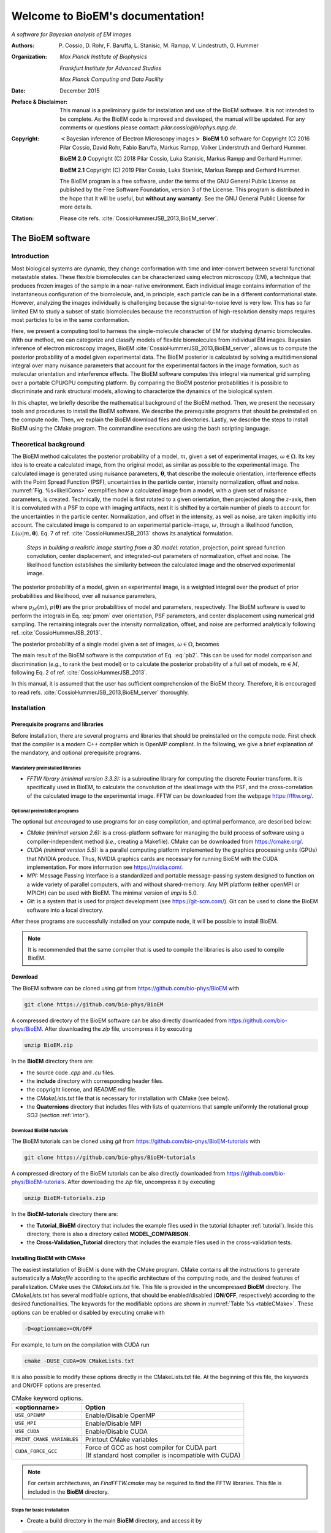.. BioEM documentation master file, created by
   sphinx-quickstart on Tue Dec  5 14:19:56 2017.
   You can adapt this file completely to your liking, but it should at least
   contain the root `toctree` directive.

..
   .. role:: math(raw)
      :format: html latex


.. role:: raw-latex(raw)
      :format: latex



#################################
Welcome to BioEM's documentation!
#################################

*A software for Bayesian analysis of EM images*

:Authors:

   P. Cossio, D. Rohr, F. Baruffa, L. Stanisic, M. Rampp, V. Lindestruth, G. Hummer

:Organization:

   *Max Planck Institute of Biophysics*

   *Frankfurt Institute for Advanced Studies*

   *Max Planck Computing and Data Facility*

:Date:

   December 2015

:Preface & Disclaimer:

   This manual is a preliminary guide for installation and use of the
   BioEM software. It is not intended to be complete. As the BioEM
   code is improved and developed, the manual will be updated. For any
   comments or questions please contact:
   *pilar.cossio@biophys.mpg.de*.

:Copyright:

   :math:`<`\ Bayesian inference of Electron Microscopy images\
   :math:`>` **BioEM 1.0** software for Copyright (C) 2016 Pilar Cossio,
   David Rohr, Fabio Baruffa, Markus Rampp, Volker Linderstruth and
   Gerhard Hummer.

   **BioEM 2.0** Copyright (C) 2018 Pilar Cossio, Luka Stanisic,
   Markus Rampp and Gerhard Hummer.

   **BioEM 2.1** Copyright (C) 2019 Pilar Cossio, Luka Stanisic,
   Markus Rampp and Gerhard Hummer.

   The BioEM program is a free software, under the terms of the GNU
   General Public License as published by the Free Software
   Foundation, version 3 of the License. This program is distributed
   in the hope that it will be useful, but **without any
   warranty**. See the GNU General Public License for more details.

:Citation:

   Please cite refs. :cite:`CossioHummerJSB_2013,BioEM_server`.

The BioEM software
==================

Introduction
------------

Most biological systems are dynamic, they change conformation with time
and inter-convert between several functional metastable states. These
flexible biomolecules can be characterized using electron microscopy
(EM), a technique that produces frozen images of the sample in a
near-native environment. Each individual image contains information of
the instantaneous configuration of the biomolecule, and, in principle,
each particle can be in a different conformational state. However,
analyzing the images individually is challenging because the
signal-to-noise level is very low. This has so far limited EM to study a
subset of static biomolecules because the reconstruction of high-resolution
density maps requires most particles to be in the same conformation.

Here, we present a computing tool to harness the single-molecule
character of EM for studying dynamic biomolecules. With our method, we
can categorize and classify models of flexible biomolecules from
individual EM images. Bayesian inference of electron microscopy images,
BioEM :cite:`CossioHummerJSB_2013,BioEM_server`, allows us
to compute the posterior probability of a model given experimental data.
The BioEM posterior is calculated by solving a multidimensional integral
over many nuisance parameters that account for the experimental factors
in the image formation, such as molecular orientation and interference
effects. The BioEM software computes this integral via numerical grid
sampling over a portable CPU/GPU computing platform. By comparing the
BioEM posterior probabilities it is possible to discriminate and rank
structural models, allowing to characterize the dynamics
of the biological system.

In this chapter, we briefly describe the mathematical background of the
BioEM method. Then, we present the necessary tools and procedures to
install the BioEM software. We describe the prerequisite programs that
should be preinstalled on the compute node. Then, we explain the BioEM
download files and directories. Lastly, we describe the steps to install
BioEM using the CMake program. The commandline executions are using the
bash scripting language.

.. _theory:

Theoretical background
----------------------

The BioEM method calculates the posterior probability of a model,
:math:`m`, given a set of experimental images,
:math:`\omega \in \Omega`. Its key idea is to create a calculated image,
from the original model, as similar as possible to the experimental
image. The calculated image is generated using nuisance parameters,
:math:`\boldsymbol \theta`, that describe the molecule orientation,
interference effects with the Point Spread Function (PSF), uncertainties
in the particle center, intensity normalization, offset and noise.
:numref:`Fig. %s<likeliCons>` exemplifies how a calculated image from a model,
with a given set of nuisance parameters, is created. Technically, the
model is first rotated to a given orientation, then projected along the
:math:`z`-axis, then it is convoluted with a PSF to cope with imaging
artifacts, next it is shifted by a certain number of pixels to account
for the uncertainties in the particle center. Normalization, and offset
in the intensity, as well as noise, are taken implicitly into account.
The calculated image is compared to an experimental particle-image,
:math:`\omega`, through a likelihood function,
:math:`L(\omega|m,\boldsymbol\theta)`. Eq. 7 of
ref. :cite:`CossioHummerJSB_2013` shows its analytical
formulation.

.. _likeliCons:
.. figure:: ./img/Fig1_10Dec.*

   *Steps in building a realistic image starting from a 3D
   model:* rotation, projection, point spread function convolution,
   center displacement, and integrated-out parameters of normalization,
   offset and noise. The likelihood function establishes the similarity
   between the calculated image and the observed experimental image.

The posterior probability of a model, given an experimental image, is a
weighted integral over the product of prior probabilities and
likelihood, over all nuisance parameters,

.. math::
   :label: pmom

   P_{m\omega} \propto \int
     L(\omega|m,\boldsymbol\theta)p_M(m)p(\boldsymbol\theta)
     d\boldsymbol\theta~,

where :math:`p_M(m)`, :math:`p(\boldsymbol\theta)` are the prior
probabilities of model and parameters, respectively. The BioEM
software is used to perform the integrals in Eq. :eq:`pmom` over
orientation, PSF parameters, and center displacement using numerical
grid sampling. The remaining integrals over the intensity
normalization, offset, and noise are performed analytically following
ref. :cite:`CossioHummerJSB_2013`.

The posterior probability of a single model given a set of images,
:math:`\omega \in \Omega`, becomes

.. math::
   :label: pb2

   P(m|\Omega)  \propto \prod_{\omega=1}^{\Omega}P_{m\omega}~.

The main result of the BioEM software is the computation of Eq.
:eq:`pb2`. This can be used for model comparison and discrimination
(*e.g.*, to rank the best model) or to calculate the posterior
probability of a full set of models, :math:`m \in M`, following Eq. 2 of
ref. :cite:`CossioHummerJSB_2013`.

In this manual, it is assumed that the user has sufficient comprehension
of the BioEM theory. Therefore, it is encouraged to read
refs. :cite:`CossioHummerJSB_2013,BioEM_server` thoroughly.

Installation
------------

Prerequisite programs and libraries
~~~~~~~~~~~~~~~~~~~~~~~~~~~~~~~~~~~

Before installation, there are several programs and libraries that
should be preinstalled on the compute node. First check that the
compiler is a modern C++ compiler which is OpenMP compliant. In the
following, we give a brief explanation of the mandatory, and optional
prerequisite programs.

Mandatory preinstalled libraries
^^^^^^^^^^^^^^^^^^^^^^^^^^^^^^^^

-  *FFTW library (minimal version 3.3.3):* is a subroutine library
   for computing the discrete Fourier transform. It is specifically used
   in BioEM, to calculate the convolution of the ideal image with the
   PSF, and the cross-correlation of the calculated image to the
   experimental image. FFTW can be downloaded from the webpage
   https://fftw.org/.

Optional preinstalled programs
^^^^^^^^^^^^^^^^^^^^^^^^^^^^^^

The optional but *encouraged* to use programs for an easy compilation,
and optimal performance, are described below:

-  *CMake (minimal version 2.6):* is a cross-platform software for
   managing the build process of software using a compiler-independent
   method (*i.e.*, creating a Makefile). CMake can be downloaded from
   https://cmake.org/.

-  *CUDA (minimal version 5.5):* is a parallel computing platform
   implemented by the graphics processing units (GPUs) that NVIDIA
   produce. Thus, NVIDIA graphics cards are necessary for running BioEM
   with the CUDA implementation. For more information see
   https://nvidia.com/.

-  *MPI:* Message Passing Interface is a standardized and portable
   message-passing system designed to function on a wide variety of
   parallel computers, with and without shared-memory. Any MPI platform
   (either openMPI or MPICH) can be used with BioEM. The minimal version
   of *impi* is 5.0.

-  *Git:* is a system that is used for project development (see
   https://git-scm.com/). Git can be used to clone the BioEM software
   into a local directory.

After these programs are successfully installed on your compute node, it
will be possible to install BioEM.

.. note::

   It is recommended that the same compiler that is used to compile
   the libraries is also used to compile BioEM.

.. _download:

Download
~~~~~~~~

The BioEM software can be cloned using *git* from
https://github.com/bio-phys/BioEM with

.. code-block:: bash

   git clone https://github.com/bio-phys/BioEM

A compressed directory of the BioEM software can be also directly
downloaded from https://github.com/bio-phys/BioEM. After
downloading the *zip* file, uncompress it by executing

.. code-block:: bash

   unzip BioEM.zip

In the **BioEM** directory there are:

-  the source code *.cpp* and *.cu* files.

-  the **include** directory with corresponding header files.

-  the copyright license, and *README.md* file.

-  the *CMakeLists.txt* file that is necessary for installation with
   CMake (see below).

-  the **Quaternions** directory that includes files with lists of
   quaternions that sample uniformly the rotational group *SO3* (section
   :ref:`intor`).

.. _download_tutorials:

Download BioEM-tutorials
^^^^^^^^^^^^^^^^^^^^^^^^

The BioEM tutorials can be cloned using *git* from
https://github.com/bio-phys/BioEM-tutorials with

.. code-block:: bash

   git clone https://github.com/bio-phys/BioEM-tutorials

A compressed directory of the BioEM tutorials can be also directly
downloaded from https://github.com/bio-phys/BioEM-tutorials. After
downloading the *zip* file, uncompress it by executing

.. code-block:: bash

   unzip BioEM-tutorials.zip

In the **BioEM-tutorials** directory there are:

-  the **Tutorial\_BioEM** directory that includes the example files
   used in the tutorial (chapter :ref:`tutorial`). Inside this directory,
   there is also a directory called **MODEL\_COMPARISON**.

-  the **Cross-Validation\_Tutorial** directory that includes the example files
   used in the cross-validation tests.

Installing BioEM with CMake
~~~~~~~~~~~~~~~~~~~~~~~~~~~

The easiest installation of BioEM is done with the CMake program.
CMake contains all the instructions to generate automatically a
*Makefile* according to the specific architecture of the computing
node, and the desired features of parallelization. CMake uses the
*CMakeLists.txt* file. This file is provided in the uncompressed
**BioEM** directory. The *CMakeLists.txt* has several modifiable
options, that should be enabled/disabled (**ON**/**OFF**,
respectively) according to the desired functionalities. The keywords
for the modifiable options are shown in :numref:`Table %s
<tableCMake>`. These options can be enabled or disabled by executing
cmake with

.. code-block:: bash

   -D<optionname>=ON/OFF

For example, to turn on the compilation with CUDA run

.. code-block:: bash

   cmake -DUSE_CUDA=ON CMakeLists.txt

It is also possible to modify these options directly in the
CMakeLists.txt file. At the beginning of this file, the keywords and
ON/OFF options are presented.

.. _tableCMake:
.. table:: CMake keyword options.

   +-----------------------------+---------------------------------------------------------+
   | **<optionname>**            | **Option**                                              |
   +=============================+=========================================================+
   | ``USE_OPENMP``              | Enable/Disable OpenMP                                   |
   +-----------------------------+---------------------------------------------------------+
   | ``USE_MPI``                 | Enable/Disable MPI                                      |
   +-----------------------------+---------------------------------------------------------+
   | ``USE_CUDA``                | Enable/Disable CUDA                                     |
   +-----------------------------+---------------------------------------------------------+
   | ``PRINT_CMAKE_VARIABLES``   | Printout CMake variables                                |
   +-----------------------------+---------------------------------------------------------+
   | ``CUDA_FORCE_GCC``          | | Force of GCC as host compiler for CUDA part           |
   |                             | | (If standard host compiler is incompatible with CUDA) |
   +-----------------------------+---------------------------------------------------------+


.. note::

   For certain architectures, an *FindFFTW.cmake* may be required to
   find the FFTW libraries. This file is included in the **BioEM**
   directory.

Steps for basic installation
^^^^^^^^^^^^^^^^^^^^^^^^^^^^

-  Create a build directory in the main **BioEM** directory, and access
   it by

.. code-block:: bash

   mkdir build && cd build

-  Run CMake with the desired options and the *CMakeLists.txt* file

.. code-block:: bash

   cmake -D<optionname1>=ON -D<optionname2>=OFF  ../CMakeLists.txt

-  If this process is successful, a *Makefile* and **CMakeFiles**
   directory should be generated. If this is not the case, enable the
   variable ``PRINT_CMAKE_VARIABLES``, and re-run CMake with verbosity
   to debug.

-  After generating the *Makefile*, execute it

.. code-block:: bash

   make

-  If this process is successful a ``bioEM`` executable should be
   generated.

For a simple test, run the BioEM executable

.. code-block:: bash

   ./bioEM

If the code runs successfully, the output on the terminal screen
should be as shown in :numref:`Listing %s<cmdline>`.

.. .. _tabletest:
.. code-block:: none
   :caption: BioEM commandline input options
   :name: cmdline

    Command line inputs:
      --Modelfile       arg (Mandatory) Name of model file
      --Particlesfile   arg (Mandatory) Name of particle-image file
      --Inputfile       arg (Mandatory) Name of input parameter file
      --ReadOrientation arg (Optional) Read file name containing orientations
      --ReadPDB             (Optional) If reading model file in PDB format
      --ReadModelMRC        (Optional) If reading model file in MRC format
      --ReadMRC             (Optional) If reading particle file in MRC format
      --ReadMultipleMRC     (Optional) If reading multiple MRCs
      --DumpMaps            (Optional) Dump maps after they were read from particle-image file
      --LoadMapDump         (Optional) Read Maps from dump option
      --DumpModel           (Optional) Dump model after it was read from model file
      --LoadModelDump       (Optional) Read model from dump option
      --PrintCOORDREAD      (Optional) Print model coordinates
      --OutputFile      arg (Optional) For changing the outputfile name
      --help                (Optional) Produce help message

BioEM Input
===========

In this chapter, we describe the BioEM input commands and keywords.
BioEM has two main sources of input: from the commandline and from the
input-parameter file. In the first section, we describe each
commandline item from :numref:`Listing %s<cmdline>`. In the second
section, we describe the keywords that should be specified in the
input-parameter file. Lastly, we describe the specific formats of the
model, particle-image, and input-parameter files that are used in the
BioEM software.

Commandline input
-----------------

The BioEM software requires a model, a set of experimental images and
a input-parameter file. The names of these files are passed to the
``bioEM`` executable via the commandline, as well as their format
specifications. We now give a detailed description of the commandline
input items shown in :numref:`Listing %s<cmdline>`.

.. _modfile:

Model file
~~~~~~~~~~

.. option:: --Modelfile <arg>

The structural model is represented as spheres in 3-dimensional space.
The position of the center of the sphere should be specified in the
model file, as well as its corresponding radius and number of electrons.
These spheres can represent atoms, coarse-grained residues or
multi-scale blobs. The radius size approximately determines the
resolution of the model. Spheres with radius less than the pixel size
are projected on to a single pixel.

The name of the file containing the model has to be provided in the
commandline when ``bioEM`` is executed:

.. code-block:: bash

   ./bioEM --Modelfile arg

where ``arg`` is the model filename. The possible formats for the
model (*pdb*, text or starting from **BioEM 2.1** *mrc*) are described
in section :ref:`modformat`.

Additional features to read the model in BioEM2.1
^^^^^^^^^^^^^^^^^^^^^^^^^^^^^^^^^^^^^^^^^^^^^^^^^

If one has to read the same model multiple times, the following
options might be useful. The first time the model file is read,
include in the commandline the keyword

.. option:: --DumpModel

This will writeout a file *model.dump* containing the model in binary
format, which will be useful for a faster re-reading.

To read the dumped model in binary format, use

.. option:: --LoadModelDump

Note that the *model.dump* file should be in the same directory where
the code is executed. Using this last option, it is not necessary to
include :option:`--Modelfile` in the commandline. See chapter
:ref:`tutorial` for examples.

.. _partimag:

Particle-image file
~~~~~~~~~~~~~~~~~~~

The name of the experimental particle-image file is passed to the BioEM
executable using the commandline:

.. option:: --Particlesfile <arg>

where ``arg`` is the particle-image file name. The possible formats for
the particle-images (*mrc* or text) are described in section
:ref:`imaformat`.

Additional features to read the particle-images
^^^^^^^^^^^^^^^^^^^^^^^^^^^^^^^^^^^^^^^^^^^^^^^

If one has to read the same particle-image set multiple times, the
following options might be useful. The first time the particle-image
file is read, include in the commandline the keyword

.. option:: --DumpMaps

This will writeout a file *maps.dump* containing the particle-images in
binary format, which will be useful for a faster re-reading.

To read the dumped maps in binary format, use

.. option:: --LoadMapDump

Note that the *maps.dump* file should be in the same directory where
the code is executed. Using this last option, it is not necessary to
include :option:`--Particlesfile` in the commandline. See chapter
:ref:`tutorial` for examples.

.. _infile:

Input-parameter file
~~~~~~~~~~~~~~~~~~~~

BioEM has two sets of variables. One set describes the physical problem,
like the number of pixels, and the parameter integration ranges. Another
set describes the runtime configuration, which involves how to
parallelize, whether to use a GPU, and some other algorithmic settings.
The latter set does not change the output, but has a large influence on
the compute performance. The two sets are treated differently, because
the first set is related to the actual problem, while the second set
belongs to the compute node where the problem is processed. For a
detailed description of the performance variables see chapter
:ref:`perfparm`.

The physical parameters are passed via an input-parameter file that
contains specific keywords for the physical constraints, and integration
limits of the algorithm. The name of the input-parameter file is passed
via the commandline:

.. option:: --Inputfile <arg>

where ``arg`` is the filename.

In section :ref:`inparam`, we describe in detail the keywords used in the
input-parameter file.

.. _ortfile:

Orientations from a file
~~~~~~~~~~~~~~~~~~~~~~~~

In BioEM there is an option to read the orientations of a model directly
from a file, instead of calculating them in the code (see also section
:ref:`intor`). This option provides more flexibility to perform the integral
over the orientations.

For this feature use the following commandline keyword

.. option:: --ReadOrientation <arg>

where ``arg`` is the name of the file containing the list of
orientations. The format for the orientations (Euler angles or
quaternions) is described in section :ref:`orform`.

.. _biout:

BioEM output
~~~~~~~~~~~~

By default, the main BioEM output file is called

   .. outpar:: Output_Probabilities
   .. object:: Output_Probabilities

To change the name of the output file use the following commandline
keyword

.. option:: --OutputFile <arg>

where ``arg`` is the desired name of the output file. This file contains
the logarithm of the posterior probability of the model to each
individual experimental image and the parameter set that gives a maximum
of the posterior (see section :ref:`anaout` for its format).

To check that model coordinates, radius and density are read
correctly, inspect the COORDREAD file that can be generated using the
following commandline keyword

.. option:: --PrintCOORDREAD

Note that printing of COORDREAD file has become optional starting from
**BioEM2.1**, while in the older BioEM versions, the output file was
always generated.

.. _inparam:

Input of physical parameters
----------------------------

Up to now, we have seen several commandline inputs that can be used in
BioEM. We now focus on the input of the physical parameters that are
necessary for the BioEM computation and are read from *inside* the
input-parameter file. These parameters describe the physical constraints
of the algorithm, such as the integration ranges and grid points, and
are passed using specific keywords in the this file (see also section
:ref:`infile`).

Micrograph parameters
~~~~~~~~~~~~~~~~~~~~~

Mandatory inputs for the description of the experimental particle-image
are

  .. inpar:: PIXEL_SIZE
  .. object:: PIXEL_SIZE (float)

     Pixel size in :math:`\AA` of the experimental micrograph.

  .. inpar:: NUMBER_PIXELS
  .. object:: NUMBER_PIXELS (int)

     We assume a square particle-image. Here, ``(int)`` is the number
     of pixels in each dimension, *e.g.*, for a particle-image of 220
     x 220 pixels, then ``(int)= 220``.

In the BioEM calculation, the integration over the model orientations,
PSF parameters, and center displacement are performed numerically. To do
so, one needs to define the integration ranges, and grid spacing for
each parameter. These quantities depend on the experimental conditions,
such as defocus range, and thus should be specified by the user.

.. _intor:

Integration of orientations
~~~~~~~~~~~~~~~~~~~~~~~~~~~

There are two ways to describe the orientation of the model in 3D space:
with the Euler angles or with quaternions.

-  *Euler Angles*. The Euler angles are :math:`\alpha,\beta,\gamma`, and
   represent a sequence of three elemental rotations about the axes of a
   coordinate system. We use the reference rotations
   :math:`Z_1 X_2 Z_3`, such that the first rotation is around the
   :math:`z`-axis by an angle :math:`\alpha`, the second rotation is
   around the :math:`x`-axis by an angle :math:`\beta`, and a last
   rotation is again around the :math:`z`-axis by an angle
   :math:`\gamma`.

-  *Quaternions*. The orientation of a rigid body can also be described
   with quaternions. A set of quaternions is a four-dimensional vector
   over the real numbers (:math:`q_1`, :math:`q_2`, :math:`q_3`,
   :math:`q_4`) each within :math:`[-1,1]` such that
   :math:`1=q_1^2+q_2^2+q_3^2+q_4^2`.

There are several ways to sample the space of Euler angles or
quaternions. We *importantly remark* that not all possibilities sample
uniformly the group of rotations in 3D space (*SO3*), which is crucial
to perform a fast and accurate integration of uniformly distributed
model orientations.

Uniform sampling of SO3
^^^^^^^^^^^^^^^^^^^^^^^

To uniformly sample *SO3*, we recommend using a list of quaternions
generated with the successive orthonormal images method from
ref. :cite:`Yershova2010`. In the directory **Quaternions**, we
provide lists of quaternions that have been generated using this
method. Here, it is necessary to follow section :ref:`ortfile` because
a list of quaternions is read from a separate file. To use quaternions
the keyword :inpar:`USE_QUATERNIONS` in the input-parameter file is
also required.

Non-uniform sampling
^^^^^^^^^^^^^^^^^^^^

It is also possible to have trivial grid-sampling of the Euler angles or
quaternions:

-  *Grid-sampling of the Euler Angles (*\ :math:`\alpha,\beta,\gamma`\
   *):* Sampling of the full Euler angle space within an uniform
   cubic-grid: :math:`\alpha \in [-\pi,\pi]`, :math:`\cos(\beta) \in
   [-1,1]` and :math:`\gamma \in [-\pi,\pi]`. Here one needs to
   provide the number of grid points in :math:`\alpha`, and
   :math:`\cos(\beta)`. By default, the grid spacing of Euler angle
   :math:`\gamma` will be the same as that of :math:`\alpha`. The
   keywords in the parameter file are

   .. inpar:: GRIDPOINTS_ALPHA
   .. object:: GRIDPOINTS_ALPHA (int)

   .. inpar:: GRIDPOINTS_BETA
   .. object:: GRIDPOINTS_BETA (int)

   where ``(int)`` is the number of grid points.

   .. note::

      For an optimal grid spacing, it is recommended that
      ``GRIDPOINTS_ALPHA~ 2*GRIDPOINTS_BETA``.

-  *Grid-sampling of quaternions:* With BioEM it is also possible to
   generate a grid in quaternion space. One should provide the keywords

   .. inpar:: USE_QUATERNIONS
   .. object:: USE_QUATERNIONS

   .. inpar:: GRIDPOINTS_QUATERNION
   .. object:: GRIDPOINTS_QUATERNION (int)

   where ``(int)`` is the grid spacing in each dimension :math:`[-1,1]`.

-  *Non-uniform sampling of orientations from a file:* We note that with
   the option of reading the orientations from a file (section
   :ref:`ortfile`) the user has great freedom to sample also non-uniformly
   the orientation space (for example around a given orientation, see :ref:`modcom`).

Integration of the PSF parameters
~~~~~~~~~~~~~~~~~~~~~~~~~~~~~~~~~

To take into account the interference effects in the experiment, we
convolute the ideal image from the model with the PSF. In practice, we
use its Fourier-space equivalent, which is the multiplication the
contrast transfer function (CTF) and envelope function. An approximate
expression for the CTF is

.. math:: \mathrm{CTF}(s)=-A\cos(as^2/2)-\sqrt{1-A^2}\sin(as^2/2),

where :math:`s` is the radial spatial frequency, and
:math:`a=2\pi \lambda \Delta f` with :math:`\lambda` is the electron
wavelength, and :math:`\Delta f` is the defocus. Parameter
:math:`A \in [0,1]` establishes the contributions of the cosine and sine
components.

The envelope function is

.. math:: \mathrm{Env}(s)=e^{-bs^2/2},

where parameter :math:`b` controls the Gaussian width and modulates the
CTF.

To calculate the BioEM posterior probability, we integrate numerically
the three parameters :math:`\Delta f`, :math:`b` and :math:`A`. To do
so, one should include in the input-parameter file the keyword for each
parameter, its integration limits, and number of grid points:

  *Parameter – (start) – (end) – (gridpoints)*

  .. inpar:: CTF_DEFOCUS
  .. object:: CTF_DEFOCUS (float) (float) (int)

  .. inpar:: CTF_B_ENV
  .. object:: CTF_B_ENV (float) (float) (int)

  .. inpar:: CTF_AMPLITUDE
  .. object:: CTF_AMPLITUDE (float) (float) (int)

The defocus, :math:`\Delta f`, should be in units of :math:`\mu`\ m,
and :math:`b` in Å\ :math:`^2`. The amplitude parameter :math:`A` is
adimensional within :math:`[0,1]`. The default value of the electron
wavelength is 0.019688\ :math:`\AA`, which corresponds to a :math:`300
kV` microscope. To change this value use the keyword

  .. inpar:: ELECTRON_WAVELENGTH
  .. object:: ELECTRON_WAVELENGTH (float)

where ``(float)`` should be in :math:`\AA`.

Integration of center displacement
~~~~~~~~~~~~~~~~~~~~~~~~~~~~~~~~~~

The integration of the particle center is done over a square and uniform
grid. The particle, along both directions, is translated from its center
up to a maximum distance (*max displ.*). Users should provide this
maximum displacement and the grid spacing in units of pixels.

The keyword in parameter file is:

  *Parameter - (max displ.) - (grid-space)*

  .. inpar:: DISPLACE_CENTER
  .. object:: DISPLACE_CENTER (int) (int)

If ``[DISPLACE_CENTER 10 2]``, the integration will be done along
:math:`x` within :math:`[x_c-10,x_c+10]` (where :math:`x_c` is the
center), and :math:`[y_c-10,y_c+10]` along :math:`y`, with sampling
every 2 pixels.

The integration over the *normalization*, *offset* and *noise* are
carried out analytically. See Supplementary Information of
ref. :cite:`CossioHummerJSB_2013`.

.. _priorsec:

Priors
~~~~~~

- *Uniform model prior probability:* To include a uniform model prior
  use the following keyword in the input-parameter file

  .. inpar:: PRIOR_MODEL
  .. object:: PRIOR_MODEL (float)

  where ``(float)`` is the value of the model’s prior.

- *Prior for orientations:* It is possible to assign prior
  probabilities for each orientation. The keyword

  .. inpar:: PRIOR_ANGLES
  .. object:: PRIOR_ANGLES

  allows to read the prior of each orientation from the input file of
  orientations (see section :ref:`ortfile`). An extra column of format
  “%12.6f” should be added in the orientations-file, which indicates
  the value of the prior probability for each orientation.

- *Prior for* :math:`b` *envelope parameter:* To avoid full loss of
  the high-frequency components in Fourier space, the code utilizes a
  Gaussian prior on the :math:`b` envelope parameter

  .. math:: p(b)=\frac{1}{2\sqrt{2\pi}\sigma_b}e^{-b^2/2\sigma_b^2},

  where :math:`\sigma_b` is the Gaussian width. By default the
  Gaussian prior is centered at zero, and :math:`\sigma_b=100\AA`, to
  modify the width include in the input-parameter file the keyword

  .. inpar:: SIGMA_PRIOR_B_CTF
  .. object:: SIGMA_PRIOR_B_CTF (float)

  where ``(float)`` is the desired :math:`\sigma_b`. See also the
  supporting information of ref. :cite:`BioEM_server`.

- *Prior for* :math:`\Delta f` *defocus parameter:* BioEM implements a
  Gaussian prior on the :math:`\Delta f` defocus parameter

  .. math:: p(\Delta f)=\frac{1}{\sqrt{2\pi}\sigma_{\Delta f}}e^{-(\Delta f - \Delta f_c)^2/2\sigma_{\Delta f}^2},

  where :math:`\sigma_{\Delta f}` is the Gaussian width and
  :math:`\Delta f_c` is the Gaussian center. By default
  :math:`\sigma_{\Delta f}=1.0\mu`\ m, and :math:`\Delta
  f_c=3.0\mu`\ m. To modify these values include in the
  input-parameter file the keyword

  .. inpar:: SIGMA_PRIOR_DEFOCUS
  .. object:: SIGMA_PRIOR_DEFOCUS (float)

  where ``(float)`` is the desired :math:`\sigma_{\Delta f}`, and

  .. inpar:: PRIOR_DEFOCUS_CENTER
  .. object:: PRIOR_DEFOCUS_CENTER (float)

  to change the Gaussian center :math:`\Delta f_c`. See also the
  supporting information of ref. :cite:`BioEM_server`.

- *Prior for* :math:`A` *amplitude parameter:* BioEM implements a
  Gaussian prior on the :math:`A` amplitude parameter

  .. math:: p(A)=\frac{1}{\sqrt{2\pi}\sigma_{A}}e^{-(A - A_c)^2/2\sigma_{A}^2},

  where :math:`\sigma_{A}` is the Gaussian width and :math:`A_c` is
  the Gaussian center. By default :math:`\sigma_{A}=0.3`, and
  :math:`A_c=0`. To modify these values include in the input-parameter
  file the keyword

  .. inpar:: SIGMA_PRIOR_AMP_CTF
  .. object:: SIGMA_PRIOR_AMP_CTF (float)

  where ``(float)`` is the desired :math:`\sigma_{A}`, and

  .. inpar:: PRIOR_AMP_CTF_CENTER
  .. object:: PRIOR_AMP_CTF_CENTER (float)

  to change the Gaussian center :math:`A_c`.

.. _angprob:

Posterior probability as a function of orientations
~~~~~~~~~~~~~~~~~~~~~~~~~~~~~~~~~~~~~~~~~~~~~~~~~~~~

One can write out the log-posterior as a function of each orientation.
In this case, the integration is performed over the CTF parameters,
particle-center, normalization, offset and noise, but not over the
orientations. The keyword in parameter file is

  .. inpar:: WRITE_PROB_ANGLES
  .. object:: WRITE_PROB_ANGLES (int)

With this feature there is an additional output file
:outpar:`ANG_PROB` where ``(int)`` orientations with highest posterior
are written. The orientations in this file are sorted in decreasing log-posterior
order.

Overview of keywords for the input-parameter file
~~~~~~~~~~~~~~~~~~~~~~~~~~~~~~~~~~~~~~~~~~~~~~~~~

In the following, we provide a list of the possible keywords read from
the input-parameter.

BioEM posterior probability computation:
^^^^^^^^^^^^^^^^^^^^^^^^^^^^^^^^^^^^^^^^

-  :inpar:`PIXEL_SIZE` ``(float)``: Micrograph pixel size in Å.

-  :inpar:`NUMBER_PIXELS` ``(int)``: Assuming a square particle-image,
   it is the number of pixels along an axis. This should coincide with
   the number of pixels read from the micrograph.

-  :inpar:`CTF_DEFOCUS` ``(float) (float) (int)``: (CTF integration)
   Grid sampling of CTF defocus, :math:`\Delta f`. Units of
   micro-meters.  ``(float) (float)`` are the starting and ending
   limits, respectively, and ``(int)`` is the number of grid points.

-  :inpar:`CTF_B_ENV` ``(float) (float) (int)``: (CTF integration)
   Grid sampling of envelope parameter :math:`b`. Units of Å\
   :math:`^2`.  ``(float) (float)`` are the starting and ending
   limits, respectively, and ``(int)`` is the number of grid points.

-  :inpar:`CTF_AMPLITUDE` ``(float) (float) (int)``: (CTF integration)
   Grid sampling of the CTF amplitude, :math:`A` (adimensional
   :math:`\in [0,1]`). ``(float) (float)`` are the starting and ending
   limits, respectively, and ``(int)`` is the number of grid points.

-  :inpar:`DISPLACE_CENTER` ``(int) (int)``: (Integration of particle
   center displacement) Sampling within a square grid. Units of
   pixels.  ``(int) (int)`` are the maximum displacement from the
   center in both directions, and the grid spacing, respectively.

Optional keywords:
^^^^^^^^^^^^^^^^^^

-  :inpar:`GRIDPOINTS_ALPHA` ``(int)``: (Integration of orientations,
   mandatory if quaterionions or `--ReadOrientation` are not used)
   Number of grid points used in the integration over Euler angle
   :math:`\alpha \in [-\pi,\pi]`. Here a cubic grid in Euler angle
   space is performed. The integral over Euler angle :math:`\gamma` is
   identical to that of :math:`\alpha`.

-  :inpar:`GRIDPOINTS_BETA` ``(int)``: (Integration of orientations,
   mandatory if quaterionions or `--ReadOrientation` are not used)
   Number of grid points used in the integration over
   :math:`\cos(\beta) \in [-1,1]`.

-  :inpar:`USE_QUATERNIONS`: (Integration of Orientations) If using
   quaternions to the describe the orientations. *Recommended* for
   uniformly sampling of :math:`SO3` with the quaternions lists
   available in the **Quaternions** directory.

-  :inpar:`GRIDPOINTS_QUATERNION` ``(int)``: (Integration of
   Orientations) For a hypercubic grid quaternion sampling. Each
   quaternion is within :math:`[-1,1]`. ``(int)`` is the number of
   grid points per dimension.

-  :inpar:`ELECTRON_WAVELENGTH` ``(float)``: To change the default
   value of the electron wavelength ``(float)`` used to calculate the
   CTF phase with the defocus. Default 0.019688 :math:`\AA`.

-  :inpar:`PRIOR_MODEL` ``(float)``: Prior probability of
   model. **Default** 1.

-  :inpar:`PRIOR_ANGLES`: To read the prior of each orientation in the input
   file of orientations.

-  :inpar:`SIGMA_PRIOR_B_CTF` ``(float)``: To change the Gaussian width
   of the prior probability of the CTF envelope parameter :math:`b`
   (section :ref:`priorsec`). **Default** 100 Å.

-  :inpar:`SIGMA_PRIOR_DEFOCUS` ``(float)``: To change the Gaussian
   width of the prior of the defocus :math:`\sigma_{\Delta f}`
   (section :ref:`priorsec`).  **Default** 1 :math:`\mu` m.

-  :inpar:`PRIOR_DEFOCUS_CENTER` ``(float)``: To change the Gaussian
   center of the prior of the defocus :math:`\Delta f_c` (section
   :ref:`priorsec`).  **Default** 3 :math:`\mu` m.

-  :inpar:`SIGMA_PRIOR_AMP_CTF` ``(float)``: To change the Gaussian
   width of the prior of the amplitude :math:`\sigma_{A}` (section
   :ref:`priorsec`).  **Default** 0.3.

-  :inpar:`PRIOR_AMP_CTF_CENTER` ``(float)``: To change the Gaussian
   center of the prior of the amplitude :math:`A_c` (section
   :ref:`priorsec`).  **Default** 0.

-  :inpar:`NO_MAP_NORM`: Condition to not normalize to zero mean and unit
   variance the input maps.

-  :inpar:`WRITE_PROB_ANGLES` ``(int)``: To write out the posterior as
   a function of the best ``(int)`` orientation.

File formats
------------

.. _modformat:

Formats for the model file
~~~~~~~~~~~~~~~~~~~~~~~~~~

There are two types of model file formats that are read by BioEM:

-  *Text file:* A simple text file with format “%f %f %f %f %f”. The
   first three columns are the coordinates of the sphere centers in
   :math:`\AA`, the fourth column is the radius in :math:`\AA`, and the
   last column is the corresponding number of electrons (which can be non-integer).

   (Format: ``x — y — z — radius — number electrons``).

   This format is useful for all atom, mixed or coarse-grained
   representations of the density maps.

-  *pdb file:* BioEM reads the C\ :math:`_\alpha` atom positions with
   their corresponding residue type from standard *pdb* files. A
   residue is modeled as a sphere, centered at the C\ :math:`_\alpha`,
   with van-der-Waals radii and number of electrons corresponding to
   the specific amino acid type (as in
   ref. :cite:`CossioHummerJSB_2013`). To read pdb files the following
   commandline keyword is needed (related to section :ref:`modfile`):

   .. option:: --ReadPDB

-  *mrc file:* BioEM reads the intensities from standard *mrc* files.
   The pixel size is read from the Input-parameter file (:ref:`infile`)
   To read mrc files the following commandline keyword is needed
   (related to section :ref:`modfile`):

   .. option:: --ReadModelMRC

.. _imaformat:

Formats for the particle-images
~~~~~~~~~~~~~~~~~~~~~~~~~~~~~~~

Two format options are allowed for the the particle-image file:

.. inpar:: PARTICLE

-  *Text file:* Data are formatted as “%8d%8d%16.8f” where the first
   two columns are the pixel indexes, and the third column is the
   intensity at that pixel. Multiple particles are read in the same
   file with the separator :inpar:`PARTICLE`. Pixel indexes should
   start at 0, and all pixels should be included.

-  *.mrc file:* BioEM also reads standard *.mrc* particle-image files.
   To do so, the additional commandline keyword is needed:

   .. option:: --ReadMRC

-  If reading multiple *mrc* files, the name of the file containing the
   *list* of all the *mrc* files should be provided. The additional
   command is required:

   .. option:: --ReadMultipleMRC

   *Example:*

   .. code-block:: bash

      --Particlesfile LIST --ReadMRC --ReadMultipleMRC

   ``LIST`` is the name of the file containing the list of names of the
   multiple *mrc* files.

   .. inpar:: NO_MAP_NORM
   .. note::

      When *mrc* particles are read, by default the intensities are
      normalized to zero average and unit standard deviation. Use the
      keyword ``NO_MAP_NORM`` in the input-parameter file to unset
      this default.

.. _orform:

Formats for the orientations file
~~~~~~~~~~~~~~~~~~~~~~~~~~~~~~~~~

Related to sections :ref:`ortfile` and :ref:`intor`. The format for the
orientations file is described in the following:

-  The first row of the file should have ``(int)`` equal to the total
   number of orientations.

-  The orientations can be described with Euler angles, or with
   quaternions:

   -  *Euler angles*. These are Euler angles :math:`\alpha,\beta,\gamma`
      in radians, which representing three rotations about axis
      :math:`Z_1X_2Z_3`. The format for the file containing the Euler
      angles is “%12.6f%12.6f%12.6f”, ordered as
      :math:`\alpha,\beta,\gamma`, respectively.

   -  *Quaternions*. A set of quaternions is a four-dimensional vector
      over the real numbers (:math:`q_1`, :math:`q_2`, :math:`q_3`,
      :math:`q_4`) each within :math:`[-1,1]`. The format for this
      file containing the quaternions should be
      “%12.6f%12.6f%12.6f%12.6f”, ordered as :math:`q_1`, :math:`q_2`,
      :math:`q_3`, and :math:`q_4`, respectively. To use quaternions
      the keyword :inpar:`USE_QUATERNIONS` should be placed in the
      input-parameter file.

-  **Prior for orientations.** Its possible to assign prior
   probabilities to each orientation. To do so, one should add at the
   end of each line an extra column (of format “%12.6f”) that indicates
   the value of the prior probability for each orientation.

.. _anaout:

Output format
~~~~~~~~~~~~~

The main BioEM output file is called :outpar:`Output_Probabilities` by
default. Its name can be changed using the commandline
:option:`--OutputFile` as described in section :ref:`biout`. This file
contains the logarithm of the posterior probability of the model to
each individual experimental image.

.. code-block:: bash

   RefMap [number Particle Map] LogProb  [ln(P)]

It also reports the parameter grid values that give a maximum value of
the posterior probability.

.. code-block:: bash

   RefMap [number Particle Map] Maximizing Param: [Orientation] [PSF parameters] [center displacement] [norm] [offset]

*Important remark:* The posterior probability is not normalized. Thus,
it is always recommended to compare :math:`\ln (P)` of different
models or relative to noise as in ref. :cite:`CossioHummerJSB_2013`
(see also section :ref:`modcom`).

Before executing a production run, it is recommended to check that the
values of the log-posterior are finite, and the parameters that give a
maximum of the posterior are in a reasonable range (*e.g.*, not at the
borders of the integration limits).

Optional outputs
^^^^^^^^^^^^^^^^

The optional output files for BioEM are:

   .. outpar:: COORDREAD
   .. object:: COORDREAD

     This file used to be generated always, but in the newer BioEM
     versions it is generated only when the option
     :option:`--PrintCOORDREAD` is used. This output file allows to
     check that the model coordinates, radius and density are read
     correctly. It is reported in the following format

.. code-block:: bash

   Text --- Number ---- x ---- y ---- z ---- radius ---- number of electron

   .. outpar:: ANG_PROB
   .. object:: ANG_PROB

     Related to section :ref:`angprob`. This file has the posterior
     probabilities for each orientation, which was specified with the
     keyword :inpar:`WRITE_PROB_ANGLES` in the parameter inputfile.
     For the Euler angles, the format of the output file is

   .. code-block:: bash

      [Map number -- alpha -- beta -- gamma -- log Probability]

   For the quaternions, its format is

   .. code-block:: bash

      [Map number -- q1 -- q2 -- q3 -- q4 -- log Probability]

.. _perfparm:

Performance
===========

The BioEM performance variables enhance or modify the code’s
computational performance without modifying the numerical results. They
should be tuned for the specific computing node characteristics where
BioEM is executed. They are passed via environment variables using the
bash scripting language.

In the following chapter, we explain the types of parallelization used
within the BioEM software, list all relevant environment variables, and
provide some suggestions for runtime configurations in different
situations.

.. _wayparallel:

Ways of parallelization
-----------------------

BioEM compares various projections of a model to a set of reference
particle-images. As explained in section :ref:`theory` the model is first
projected along a given angular orientation, then it is convoluted with
the PSF, next it is shifted by a certain number of pixels to account for
the center displacement, and finally this modified projection is
compared to a reference particle-image.

From a computational complexity perspective, the performance depends
mostly on the number of angular orientations relative to the number
experimental images. If there are many experimental images and many
orientations then the comparison of the calculated projection to all the
experimental images is by far the most time consuming part. However, if
there are few experimental images and many orientations, the comparison
part is not the time-limiting step.

**BioEM 2.0** has been optimized for both CPU and GPU performance
according to two different scenarios:

-  **Many orientations versus** *many* **experimental images**

-  **Many orientations versus** *few* **experimental images**

Because the optimal parallelization scheme changes depending on the
previous conditions, we address each item separately.

.. _multiorvsmultiim:

Many orientations vs. many experimental images
----------------------------------------------

BioEM facilitates the comparison of many orientations to many
experimental images using an all model projections to an all
particle-image comparison through a nested loop.

For this case, the following external variable modulates the BioEM
optimization algorithm:

.. code-block:: bash

   export BIOEM_ALGO=1

As shown in Fig. 2 of ref. :cite:`BioEM_server`, in the
:envvar:`BIOEM_ALGO`\ ``=1`` the outermost loop is over the
orientations and the inner most loop iterates over all particle-images
and center displacements.

Parallelization
~~~~~~~~~~~~~~~

There are multiple dimensions for parallelization:

-  *MPI:* BioEM uses MPI to parallelize over the orientations in the
   outermost loop. In this case the probabilities for all
   particle-images / PSF kernels / center displacements are calculated
   for a certain subset of orientations by each MPI process. Afterward,
   the probabilities computed by every MPI process are reduced to the
   final probabilities. If started via ``mpirun``, BioEM will
   automatically distribute the orientations evenly among all MPI
   processes.

-  *OpenMP:* BioEM can use OpenMP to parallelize over the particle
   images in the innermost loop. As processing of these particle-images
   is totally independent, there is no synchronization required at all.
   BioEM will automatically multithread over the particle-images. The
   number of employed threads can be controlled with the standard

   .. code-block:: bash

      export OMP_NUM_THREADS=[x]

   environment variable for OpenMP, where ``[x]`` is the number of
   OpenMP threads.

-  *Graphics Processing Units (GPUs):* BioEM can use GPUs to speed up
   the processing. In this case, the innermost loop over all
   particle-images, and with all center displacements, is processed by
   the GPU. The projections and the PSF convolutions are still processed
   by the CPU. This process is pipelined such that the CPU prepares the
   next projections, and PSF convolutions while the GPU calculates the
   probabilities to all particle-images for the previous calculated
   projections. Hence, this is a horizontal parallelization layer among
   the particle images with an additional vertical layer through the
   pipeline. Usage of GPUs must be enabled with the

   .. code-block:: bash

      export GPU=1

   environment variable. One BioEM process will always only use one GPU,
   by default the fastest one. A GPU device can be explicitly configured
   with the environment variable:

   .. code-block:: bash

      export GPUDEVICE=[x]

   Multiple GPUs can be used through MPI. In this case, every GPU will
   process all particle-images but calculate the probabilities only for
   a subset of the orientations (see description of MPI above).
   Selection of GPU devices for each process must be carried out by

   .. code-block:: bash

      export GPUDEVICE=-1

   In this case the MPI process with rank N on a system with G GPUs will
   take the GPU with ID (N % G). This option is mandatory when using
   MPI.

-  *GPU / CPU combined processing:* Besides the pipeline approach
   described in the previous point, which employs the CPU for creating
   the calculated image, and the GPU for calculating the likelihood to
   all particle-images, there is also the possibility to split the set
   of particle-images among the CPU and the GPU. This is facilitated by
   the environment variable

   .. code-block:: bash

      export GPUWORKLOAD=-1

   that automatically sets the percentage of particle-images processed
   by the GPU.

   It is also possible to not use this autotuning option but to set a
   static value provided by the user

   .. code-block:: bash

      export GPUWORKLOAD=[x]

   where :math:`0\le x \le100` provides the x% of particles processed by
   the GPU. However, the autotuning option is set by default.

   In an optimal situation the CPU will:

   -  Issue a GPU kernel call such that the GPU calculates the
      probabilities for x% of the particle-images for the current
      orientation and convolution.

   -  Process its own fraction of (100-x)% of the particle-images in
      parallel to the GPU.

   -  Afterward, finish the preparation of the next orientation and PSF
      convolution before the GPU has finished calculating the
      probabilities for the current orientation and PSF convolution.

-  *Multiple Projections/Convolutions at once via OpenMP:* BioEM can
   prepare the projections of multiple orientations and convolutions at
   once using OpenMP. The benefit compared to the pure OpenMP
   parallelization over the particle images, however, is tiny, while the
   memory requirements are drastically increased. This is relevant if
   MPI is not used, OpenMP is used, GPU is not used, and if the number
   of reference particle-image is small. The number of projections at
   once is determined by the environment variable

   .. code-block:: bash

      export BIOEM_PROJ_CONV_AT_ONCE=[x]

   where ``[x]`` is the number of projections that will be calculated
   simultaneously.

-  *Fourier-algorithm to process all center displacements in parallel:*
   BioEM uses as default the Fourier-algorithm to calculate the
   cross-correlation. The Fourier-algorithm automatically takes all
   displacements into account without having to loop over them. Hence,
   its runtime is almost independent from the number of center
   displacements (see ref. :cite:`BioEM_server`).

Parallelization on only CPUs
^^^^^^^^^^^^^^^^^^^^^^^^^^^^

For parallelization over the CPU cores:

-  One can use MPI with as many MPI processes as there are CPU cores
   :math:`\times` nodes, and with :envvar:`OMP_NUM_THREADS`\ ``=1``.
   In this case, the parallelization is done only over the
   orientations.

-  On a single node, one can use OpenMP to parallelize over the
   particle images, and optionally using the environmental variable
   :envvar:`BIOEM_PROJ_CONV_AT_ONCE`\ ``=[x]`` to increase number of
   projections/convolutions processed in parallel.

-  One can combine both MPI and OpenMP, as shown in
   ref. :cite:`BioEM_server`. For instance, on a single node,
   :envvar:`OMP_NUM_THREADS`\ ``=[x]`` can be set to ``x = 1/4 N``,
   where ``N`` is the number of CPU cores on the system, and BioEM can
   be called with ``mpirun``, and 4 MPI processes. In this
   case, four orientations are processed in parallel using MPI, and
   ``x`` particle-images are processed in parallel using OpenMP.

-  If multiple nodes are used MPI is mandatory, and should be combined
   with OpenMP. Optimal work distribution will depend on the number of
   orientations (parallelization with MPI) compared to the number of
   particle-images (parallelization with OpenMP).


   .. note::

      To find the optimal performance setup for only CPUs, it is
      recommended to try both BioEM algorithms :envvar:`BIOEM_ALGO`\
      ``=1`` and :envvar:`BIOEM_ALGO`\ ``=2`` with different
      combinations of the options described.

Parallelization on CPUs and GPUs
^^^^^^^^^^^^^^^^^^^^^^^^^^^^^^^^

Naturally, different methods of parallelization can be combined with
the GPU:

-  One can combine MPI with the GPU algorithm to use multiple GPUs at
   once. The number of MPI processes has to be equal to the number of
   available GPUs.

-  One can use GPUs and CPU cores jointly to calculate the
   probabilities for all particle-images with OpenMP and the
   :envvar:`GPUWORKLOAD`\ ``=-1`` autotunning variable. For more than
   one GPU, MPI must be employed. In this case, the number of MPI
   processes must match the number of GPUs.  So it is important to
   combine MPI, and OpenMP inside one node in order to use all CPU
   cores.

Examples of possible ways of parallelization are shown in Fig. 5 and 6
of ref. :cite:`BioEM_server` for the FRH protein complex
system.

Many orientations vs. few experimental images
---------------------------------------------

**BioEM2.0** has been optimized to treat many orientations and few
experimental images using GPUs and CPUs. For this case, the following
external variable modulates the BioEM algorithm:

.. code-block:: bash

   export BIOEM_ALGO=2

In this algorithm, the parallelization for GPU is now done on a lower
level: the GPU (or OpenMP for the only CPU case) processes the center
displacements, whilst the CPU with MPI processes the orientations and
with OpenMP the projections and convolutions. Hence, there is more
parallelism and better performance for the GPU for this case.

Parallelization
~~~~~~~~~~~~~~~

We present the different parallelization options when using the
:envvar:`BIOEM_ALGO`\ ``=2``:

-  *MPI:* Similarly as with :envvar:`BIOEM_ALGO`\ ``=1`` (section
   :ref:`multiorvsmultiim`) MPI is used to parallelize over the
   orientations in the outermost loop.

-  *OpenMP:* With :envvar:`BIOEM_ALGO`\ ``=2`` the
   :envvar:`BIOEM_PROJ_CONV_AT_ONCE` is by default equal to
   :envvar:`OMP_NUM_THREADS`. However,
   :envvar:`BIOEM_PROJ_CONV_AT_ONCE` can also be modified as described
   above. Importantly, for :envvar:`BIOEM_ALGO`\ ``=2`` the contribution of
   :envvar:`BIOEM_PROJ_CONV_AT_ONCE` is significant. These
   OMP threads are used to work in parallel on the projections, the
   convolutions, and if GPU is disabled on the center displacements
   and comparisons.

-  *Graphics Processing Units (GPUs):* For :envvar:`BIOEM_ALGO`\
   ``=2`` the loop over center displacements can be processed by the
   GPU. The projections and convolutions are still processed by the
   CPU. The GPU environment variables are :envvar:`GPU`\ ``=1`` to use
   the GPU and :envvar:`GPUDEVICE`\ ``=[x]`` to select the GPU
   device. With :envvar:`GPUDEVICE`\ ``=-1`` the GPU is automatically
   selected. Note that :envvar:`GPUWORKLOAD` is always ``100``,
   meaning that all center displacements are always processed by GPU.

-  *Fourier-algorithm to process all center displacements in parallel:*
   For :envvar:`BIOEM_ALGO`\ ``=2``, the Fourier-algorithm is also
   default and always used.

Parallelization on only CPUs
^^^^^^^^^^^^^^^^^^^^^^^^^^^^

For :envvar:`BIOEM_ALGO`\ ``=2`` and only CPUs:

-  One can use MPI with as many MPI processes as there are CPU cores
   :math:`\times` nodes and with :envvar:`OMP_NUM_THREADS`\ ``=1``. In
   this case, the parallelization is done only over the orientations .

-  On a single node, one can use OpenMP with :envvar:`OMP_NUM_THREADS`\
   ``=[x]`` to parallelize over the projections, convolutions and
   center displacements (by default using also
   :envvar:`BIOEM_PROJ_CONV_AT_ONCE`).

-  One can combine both MPI and OpenMP where MPI runs over the
   orientations and OpenMP over the projections, convolutions and
   center displacements. For instance, on a single node,
   :envvar:`OMP_NUM_THREADS`\ ``=[x]`` can be set to ``x = 1/4 N``,
   where ``N`` is the number of CPU cores on the system, and BioEM can
   be called with ``mpirun``, and 4 MPI processes.

-  If multiple nodes are used MPI is mandatory, and should be combined
   with OpenMP. Optimal work distribution will depend on the
   specifications of the nodes, and the number of orientations
   compared to the number of particle-images.

.. note::

   To find the optimal performance setup for only CPUs, it is
   recommended to try both BioEM algorithms :envvar:`BIOEM_ALGO`\
   ``=1`` and :envvar:`BIOEM_ALGO`\ ``=2`` with different combinations
   of the options described.

Parallelization on CPUs and GPUs
^^^^^^^^^^^^^^^^^^^^^^^^^^^^^^^^

For :envvar:`BIOEM_ALGO`\ ``=2``, different methods of GPU and CPU
parallelization can be combined:

-  One can combine MPI with the GPU algorithm to use multiple GPUs at
   once. The number of MPI processes has to be equal to the number of
   available GPUs.

-  One can use GPUs and CPU cores jointly. MPI will parallelize over the
   orientations, OpenMP can parallelize over the projections and the GPU
   over the convolutions and center displacements. The number of MPI
   processes must match the number of GPUs. So it is important to
   combine MPI and OpenMP inside one node in order to use all CPU cores.

Note on the numerical results
-----------------------------

**BioEM2.0** combines float and double-precision variables. Float
precision is used for most variables within the code, which
significantly speeds-up the calculations (see
:cite:`BioEM_server`). By contrary, the posterior
probability is handled in double precision to maintain a high numerical
accuracy. Nonetheless, we note that there could be a minimal numerical
difference in the computed probabilities, depending whether CPUs, GPUs
or a combination of both is used. This is coming from the different
results and rounding errors on different hardware and different
underlying libraries, thus it is hard to avoid it. However, in all
practical cases this minimal discrepancies can be considered negligible;
much smaller than the uncertainties of the numerical integrations.

List of environment variables
-----------------------------

.. envvar:: BIOEM_ALGO

   (Default: 1) Set to 1 to enable the BioEM algorithm optimized for
   many orientations versus *many* experiment images computations. Set
   to 2 to enable the BioEM algorithm optimized for many orientations
   versus *few* experiment images computations.

.. envvar:: GPU

   (Default: 0) Set to 1 to enable GPU usage, set to 0 to use only the
   CPU.

.. envvar:: GPUDEVICE

   (Default: fastest) Only relevant if :envvar:`GPU`\ ``=1``.

     - If this is not set, BioEM will autodetect the fastest GPU. Only
       possible if MPI is not used.

     - If ``x >= 0``, BioEM will use GPU number ``x``. Only possible
       if MPI is not used.

     - If ``x = -1``, BioEM runs with ``N`` MPI threads, and the
       system has ``G`` GPUs, then BioEM will use GPU with number (``N
       % G``).  The idea is that one can place multiple MPI processes
       on one node, and each will use a different GPU. For a
       multi-node configuration, one must make sure that consecutive
       MPI ranks are placed on the same node, *i.e.*, four processes
       on two nodes (node0 and node1) must be placed as (node0, node0,
       node1, node1) and not as (node0, node1, node0, node1), because
       in the latter case only 1 GPU per node will be used (by two MPI
       processes each).

.. envvar:: GPUWORKLOAD

   (Default: -1 for :envvar:`BIOEM_ALGO`\ ``=1`` and fixed to 100 for
   :envvar:`BIOEM_ALGO`\ ``=2``) Only relevant if :envvar:`GPU`\
   ``=1``. This defines the fraction of the workload in percent. To be
   precise: the fraction of the number of particle-images processed by
   the GPU. The remaining particle-images will be processed by the
   CPU. For :envvar:`BIOEM_ALGO`\ ``=1``, if set to -1 the autotuning
   option will automatically select the ideal % of particles processed
   by the GPU. For :envvar:`BIOEM_ALGO`\ ``=2`` it is fixed to
   :envvar:`GPUWORKLOAD`\ ``=100``.

.. envvar:: GPUASYNC

   (Default: 1) Only relevant if :envvar:`GPU`\ ``=1``. This uses a
   pipeline to overlap the processing on the GPU, the preparation of
   projections and convolutions on the CPU, and the DMA
   transfer. There is no reason to disable this except for debugging
   purposes.

.. envvar:: GPUDUALSTREAM

   (Default: 1) Only relevant if :envvar:`GPU`\ ``=1``. If this is set
   to 1, the GPU will use two streams in parallel. This can help to
   improve the GPU utilization. Benchmarks have shown that there is a
   very little positive effect by this setting, as utilization of GPU
   is already high.

.. envvar:: BIOEM_CUDA_THREAD_COUNT

   (Default: 256 for :envvar:`BIOEM_ALGO`\ ``=1`` and 512 for
   :envvar:`BIOEM_ALGO`\ ``=2``) Only relevant if :envvar:`GPU`\
   ``=1``. This variable can explicitly select the number of CUDA
   threads. Different inputs and algorithms might need different
   number of threads for an optimized performance, but also to respect
   hardware (memory) limits of a GPU device.

.. envvar:: OMP_NUM_THREADS

   (Default: Number of CPU cores) This is the
   standard OpenMP environment variable to define the number of OpenMP
   threads. It can be used for profiling purposes to analyze the
   scaling. It can be set to ``x=1`` to use MPI exclusively or to other
   values for a mixed MPI / OpenMP configuration.

.. envvar:: BIOEM_PROJ_CONV_AT_ONCE

   (Default: 1 for :envvar:`BIOEM_ALGO`\ ``=1`` and ``=``\
   :envvar:`OMP_NUM_THREADS` for :envvar:`BIOEM_ALGO`\ ``=2``) This
   defines the number of projections and convolutions prepared at
   once. OpenMP threads (whose number is defined by
   :envvar:`OMP_NUM_THREADS` environment variable) are used to prepare
   these projections and convolutions in parallel.  For
   :envvar:`BIOEM_ALGO`\ ``=1`` :envvar:`BIOEM_PROJ_CONV_AT_ONCE`\
   ``=[x]`` is mostly relevant, if OpenMP is used, no GPU is used,
   and/or the number of reference particle-image is very small. For
   :envvar:`BIOEM_ALGO`\ ``=2`` its contribution is important.

.. envvar:: BIOEM_DEBUG_BREAK

   (Default: deactivated) This is a debugging
   option. It will reduce the number of projection and PSF convolutions
   to a maximum of ``x`` both. It can be used for profiling to analyze
   scaling, and for fast sanity tests.

.. envvar:: BIOEM_DEBUG_NMAPS

   (Default: deactivated) As :envvar:`BIOEM_DEBUG_BREAK`, with the
   difference that this limits the number of reference particle-images
   to a maximum of ``x``.

.. envvar:: BIOEM_DEBUG_OUTPUT

   (Default: 0) Change the verbosity of the output. Higher means more
   output, lower means less output.

     - ``x=0``: Stands for no debug output.

     - ``x=1``: Limited timing output.

     - ``x=2``: Standard timing output showing durations of
       projection, convolution, and cross-correlation comparison. This
       adds successively more extensive output.

Default environment variables
~~~~~~~~~~~~~~~~~~~~~~~~~~~~~

With **BioEM2.0** the Fourier-algorithm :cite:`BioEM_server`
is always used. This implies that the GPU algorithm is by default
``GPUALGO=2`` (defined in BioEM1.0). It has been shown that for
realistic cases, where the particle center is an unknown parameter, the
Fourier-algorithm outperforms all other algorithms. Because of this, we
have selected it to be permanently default.

.. _performsugg:

Suggestions for runtime configurations
--------------------------------------

Default Settings
~~~~~~~~~~~~~~~~

It is recommended that the following settings should be left at theirs
defaults: :envvar:`GPUASYNC` (Default 1), :envvar:`GPUDUALSTREAM`
(Default 1).

Profiling
~~~~~~~~~

For profiling one can limit the number of orientations, projections
and particle-images for example using :envvar:`BIOEM_DEBUG_BREAK` and
:envvar:`BIOEM_DEBUG_NMAPS`. However, for accurate estimations, it is
recommended to keep the proportion of orientations to particle-images
the same as in the actual application. Also a good choice is
:envvar:`BIOEM_DEBUG_OUTPUT`\ ``=2`` to get the timing of each
projection, convolution and comparison. For a larger number of
particle-images it might make sense to switch to
:envvar:`BIOEM_DEBUG_OUTPUT`\ ``=1``.

Production run: *Many orientations vs. many experimental images*
~~~~~~~~~~~~~~~~~~~~~~~~~~~~~~~~~~~~~~~~~~~~~~~~~~~~~~~~~~~~~~~~

On only CPUs
^^^^^^^^^^^^

-  :envvar:`BIOEM_ALGO`\ ``=1`` to select the BioEM algorithm 1 that
   optimizes the computation of many orientations to many particle
   images.

-  :envvar:`BIOEM_DEBUG_OUTPUT`\ ``=0`` can reduce the size of the text
   output.

-  :envvar:`BIOEM_PROJ_CONV_AT_ONCE`\ ``=[x]`` may have a positive
   effect. The memory footprint increases with ``x``, so it should not
   be too large.  For best performance, choose a multiple of the
   number of OpenMP threads.

-  On a single node, one should use OpenMP parallelization for many
   particle-images and few orientations; and MPI parallelization for
   few particle-images and many orientations. Assume a system with
   ``N`` CPU cores, the command for the first would be

   ``BIOEM_PROJ_CONV_AT_ONCE=[4*N] OMP_NUM_THREADS=[N]``

   and for the second

   ``OMP_NUM_THREADS=1 ; mpirun -n [N]``

-  For a medium number of particle-images and orientations, a combined
   MPI / OpenMP configuration can be better.

   *Example:* Assume 20 CPU cores, possible options would be (among
   others):

   -  20 MPI processes with 1 OMP thread each:

      ``OMP_NUM_THREADS=1 mpirun -n 20``

   -  10 MPI processes with 2 OMP threads each:

      ``OMP_NUM_THREADS=2 mpirun -n 10``

   -  4 MPI processes with 5 OMP threads each:

      ``OMP_NUM_THREADS=5 mpirun -n 4``

   -  2 MPI processes with 10 OMP threads each:

      ``OMP_NUM_THREADS=10 mpirun -n 2``

   The best configuration has to be checked by the user. But in any
   case, one should make sure that the number of MPI processes times
   the number of OMP threads per process equals the number of
   (virtual) CPU cores. *Importantly*, one should also compare the
   timings from :envvar:`BIOEM_ALGO`\ ``=1`` or :envvar:`BIOEM_ALGO`\
   ``=2`` with the different configurations.

On combined CPUs and GPUs
^^^^^^^^^^^^^^^^^^^^^^^^^

-  :envvar:`BIOEM_ALGO`\ ``=1`` to select the BioEM algorithm 1 that
   optimizes the computation of many orientations to many particle
   images.

-  :envvar:`BIOEM_DEBUG_OUTPUT`\ ``=0`` can reduce the size of the text
   output.

-  :envvar:`BIOEM_PROJ_CONV_AT_ONCE`\ ``=[x]`` may have a positive
   effect. However, the memory footprint increases with ``x``, it this
   can be a limiting factor for GPUs. Therefore, it is usually enough
   to keep the default :envvar:`BIOEM_PROJ_CONV_AT_ONCE`\ ``=1``,
   unless the number of particle images is small (in which case one
   should consider the :envvar:`BIOEM_ALGO`\ ``=2`` algorithm anyway).

- :envvar:`GPU`\ ``=1`` should be used if a GPU is
   available. Performance wise, one Titan GPU corresponds roughly to
   20 cores at 3 GHz.

-  :envvar:`GPUWORKLOAD`\ ``=-1`` for autotuning of the optimal
   workload balance.

-  If a system offers multiple GPUs, all GPUs should be used. This must
   be accomplished via MPI. In this case, the number of MPI processes
   per node must match the number of GPUs per node. There are
   different ways to make sure every MPI process uses a different GPU
   (as discussed in the GPU paragraph of section
   :ref:`wayparallel`). Assuming the MPI processes are placed such, that
   consecutive MPI ranks are placed on one node, one can use the
   :envvar:`GPUDEVICE`\ ``=-1`` setting. This is assumed here. Let us
   assume an example of ``N`` nodes with ``C`` CPU cores each and
   ``G`` GPUs each. The following command will use all GPUs, and
   ignore the CPUs:

   ``OMP_NUM_THREADS=1 GPU=1 GPUDEVICE=-1 mpirun -n [N*G]``

-  One can use all the CPU cores as well as the GPUs. A combined MPI /
   OpenMP setting as discussed previously must be used, under the
   constraint that the number of MPI processes matches the number of
   GPUs:

   ``OMP_NUM_THREADS=[C/G] GPU=1 GPUDEVICE=-1 mpirun -n [N*G]``

Production run: *Many orientations vs. few experimental images*
~~~~~~~~~~~~~~~~~~~~~~~~~~~~~~~~~~~~~~~~~~~~~~~~~~~~~~~~~~~~~~~

On only CPUs
^^^^^^^^^^^^

-  :envvar:`BIOEM_ALGO`\ ``=2`` to select the BioEM algorithm 2 that
   optimizes the computation of many orientations to few particle
   images.

-  :envvar:`BIOEM_DEBUG_OUTPUT`\ ``=0`` can reduce the size of the text
   output.

-  One should use a combination of OpenMP and MPI. Assume 20 CPU cores,
   possible options would be (among others):

   -  20 MPI processes with 1 OMP thread each:

      ``OMP_NUM_THREADS=1 mpirun -n 20``

   -  10 MPI processes with 2 OMP threads each:

      ``OMP_NUM_THREADS=2 mpirun -n 10``

   -  4 MPI processes with 5 OMP threads each:

      ``OMP_NUM_THREADS=5 mpirun -n 4``

   -  2 MPI processes with 10 OMP threads each:

      ``OMP_NUM_THREADS=10 mpirun -n 2``

   The best configuration has to be checked by the user. But in any
   case, one should make sure that the number of MPI processes times
   the number of OMP threads per process equals the number of
   (virtual) CPU cores. *Importantly*, one should also compare the
   timings from :envvar:`BIOEM_ALGO`\ ``=1`` or :envvar:`BIOEM_ALGO`\
   ``=2`` with the different configurations.

On combined CPUs and GPUs
^^^^^^^^^^^^^^^^^^^^^^^^^

-  :envvar:`BIOEM_ALGO`\ ``=2`` to select the BioEM algorithm 2 that
   optimizes the computation of many orientations to few particle
   images.

-  :envvar:`GPU`\ ``=1`` should be used if a GPU is available.

-  For multiple GPUs, MPI has to be used, with number of MPI processes
   equal to the number of GPUs. Additionally, if there are ``x`` CPU
   cores per MPI process use :envvar:`OMP_NUM_THREADS`\ ``=[x]``.

-  Consider increasing the value of :envvar:`BIOEM_PROJ_CONV_AT_ONCE`
   to increase the parallelism, or decreasing the value of
   :envvar:`BIOEM_PROJ_CONV_AT_ONCE` to decrease GPU memory
   requirements.

-  Keep the other environment variables as default.

.. _tutorial:

Tutorial
========

In this chapter, we provide a short tutorial to perform BioEM
calculations. First, we explain the commandline executions, and
inputfile options, to calculate the posterior probability of a model
given a particle-image set. Then, we show examples of the additional
calculations that can be performed with the BioEM code. Lastly, we
give full example of how to do model comparison using BioEM.

All files mentioned in this chapter are provided in the
**Tutorial\_BioEM** directory that comes in BioEM tutorials package (see
section :ref:`download_tutorials`).

Posterior probability using BioEM
---------------------------------

We now show examples of the different commandline options and inputfile
formats used to calculate the BioEM posterior probability. Here, we only
describe the input setups related to the physical problem. For computing
node performance setups see section :ref:`performsugg`.

Commandline input and execution
~~~~~~~~~~~~~~~~~~~~~~~~~~~~~~~

-  *Text Model - Text Image:* To calculate the BioEM posterior
   probability of a model in text format given particle images also in
   text format.

   **Files:**

   -  Model file: *Model\_Text*

   -  Parameter input file: *Param\_Input*

   -  Particle-image file: *Text\_Image\_Form*

   **Commandline execution:**

   ``bioEM`` :option:`--Inputfile` Param_Input :option:`--Modelfile`
   Model_Text :option:`--Particlesfile` Text_Image_Form

   **Outputfile:** *Output\_Probabilities*

   .. note::

      1. The *txt* particle-image file can contain multiple particles
      that are distinguished by the separator :inpar:`PARTICLE` (see
      section :ref:`partimag`).

      2. The *Param\_Input* file is an example for a debug run. It has
      very few grid points to perform the integrations
      numerically. See section :ref:`Prorun`, for suggestions on
      input-parameter configurations for a production run.

-  *PDB Model - Text Image:* To perform the BioEM calculation with a
   model in *pdb* format.

   **New Command:** :option:`--ReadPDB`

   **Files:**

   -  Model file: *Model.pdb*

   -  Parameter file: *Param\_Input*

   -  Particle-image file: *Text\_Image\_Form*

   **Commandline execution:**

   ``bioEM`` :option:`--Inputfile` Param_Input :option:`--Modelfile`
   Model.pdb :option:`--ReadPDB`  :option:`--Particlesfile`
   Text_Image_Form

   **Outputfile:** *Output\_Probabilities*

-  *PDB Model - One MRC Image:* To perform the BioEM calculation for a
   single *.mrc* particle-image file.

   **New Command:** :option:`--ReadMRC`

   **Files:**

   -  Model file: *Model.pdb*

   -  Parameter file: *Param\_Input*

   -  Particle-image file: *OneImage.mrc*

   **Commandline execution:**

   ``bioEM`` :option:`--Inputfile` Param_Input :option:`--Modelfile`
   Model.pdb :option:`--ReadPDB`  :option:`--Particlesfile`
   OneImage.mrc :option:`--ReadMRC`

   **Outputfile:** *Output\_Probabilities*

-  *PDB Model - Multiple MRCs:* To perform the BioEM calculation, when
   multiple *mrc* files are read. In this case, the file name containing
   the list of all *mrc* filenames should be provided.

   **New Command:** :option:`--ReadMultipleMRC`

   **Files:**

   -  Model file: *Model.pdb*

   -  Parameter file: *Param\_Input*

   -  File with names of MRC files : *ListMRC*

   .. note::

      The file *ListMRC* contains the names of files *OneImage.mrc*
      and *TwoImages.mrc* that are provided in the **Tutorial\_BioEM**
      directory.

   **Commandline execution:**

   ``bioEM`` :option:`--Inputfile` Param_Input :option:`--Modelfile`
   Model.pdb :option:`--ReadPDB`  :option:`--Particlesfile`
   ListMRC  :option:`--ReadMRC`  :option:`--ReadMultipleMRC`

   **Example outputfile:** *Output\_Probabilities.*

   .. note::

      Both commands :option:`--ReadMRC` :option:`--ReadMultipleMRC`
      are required.

-  *Read Euler angles from file:* Related to section :ref:`intor`. With
   this feature the Euler angles are read from an input orientations
   file.

   **New Command:** :option:`--ReadOrientation`

   **Files:**

   -  Model file: *Model.pdb*

   -  Parameter file: *Param\_Input*

   -  Particle image file: *Text\_Image\_Form*

   -  EulerAngle File: *Euler\_Angle\_List*

   **Commandline execution:**

   ``bioEM`` :option:`--Inputfile` Param_Input :option:`--Modelfile`
   Model.pdb :option:`--ReadPDB`  :option:`--Particlesfile`
   Text_Image_Form :option:`--ReadOrientation`  Euler_Angle_List

   **Outputfile:** *Output\_Probabilities*

   .. note::

      If the command :option:`--ReadOrientation` is used then the code
      will disregard the Euler angle grid-sampling stated in the
      *Param\_Input* file. This means that reading the orientations
      from a file prevails over the option of calculating cubic-grids
      directly inside the code.

-  *Read quaternions from file:* Related to section :ref:`intor`. With
   this feature the quaternions are read from an input orientations
   file.

   **New Command:** :option:`--ReadOrientation`

   **Important!:** in the input-parameter file one has to add the
   keyword:

   :inpar:`USE_QUATERNIONS`

   **Files:**

   -  Model file: *Model.pdb*

   -  Parameter file: *Param\_Input\_Quat*

   -  Particle image file: *Text\_Image\_Form*

   -  Quaternion File: *Quat\_list\_Small*

   **Commandline execution:**

   ``bioEM`` :option:`--Inputfile` Param_Input_Quat
   :option:`--Modelfile` Model.pdb :option:`--ReadPDB`
   :option:`--Particlesfile` Text_Image_Form
   :option:`--ReadOrientation` Quat_list_Small

   **Outputfile:** *Output\_Probabilities*

   .. note::

      In the directory **Quaternions**, there are several quaternion
      lists that sample uniformly the rotational group in 3D space,
      *SO3*. These files are strongly *recommended* to use.

-  *MRC Model - One MRC Image:* To perform the BioEM calculation for
   a *.mrc* model and a single *.mrcs* particle-image.

   **New Command:** :option:`--ReadModelMRC`

   **Files:**

   -  Model file: *Model_MRC.mrc*

   -  Parameter file: *Param\_ModelMRC*

   -  Particle-image file: *particles3.mrcs*

   -  Quaternion File: *Quat\_list\_Small*

   **Commandline execution:**

   ``bioEM`` :option:`--Inputfile` Param_ModelMRC :option:`--Modelfile`
   Model_MRC.mrc :option:`--ReadPDB`  :option:`--Particlesfile`
   particle3.mrcs :option:`--ReadMRC` :option:`--ReadOrientation`
   Quat_list_Small

   **Outputfile:** *Output\_Probabilities*

.. _Prorun:

Input-parameter suggestions for a production run
~~~~~~~~~~~~~~~~~~~~~~~~~~~~~~~~~~~~~~~~~~~~~~~~

We strongly recommend to use all the prior information of the system
that is available, *e.g.*, if the orientations, defocus, etc. are known,
one should use this information to reduce the sampling time in the BioEM
algorithm. If few prior information is available, we provide the file
*Param\_ProRun* as a tentative setup for a production run that is shown
in :numref:`Table %s <tableParamPro>`.

**Commandline execution:**

``bioEM`` :option:`--Inputfile` Param_ProRun
:option:`--Modelfile` Model.pdb :option:`--ReadPDB`
:option:`--Particlesfile` Text_Image_Form
:option:`--ReadOrientation` List_Quat_ProRun

**Outputfile:** *Output\_Probabilities*

.. _tableParamPro:
.. table:: Input-parameter suggestions for a production run, if negligible prior information is available.

   +---------------------------------------------+
   | ``USE_QUATERNIONS``                         |
   +---------------------------------------------+
   | ``CTF_B_ENV``               2.0   300.0   4 |
   +---------------------------------------------+
   | ``CTF_DEFOCUS``             0.5     4.5   8 |
   +---------------------------------------------+
   | ``CTF_AMPLITUDE``           0.1     0.1   1 |
   +---------------------------------------------+
   | ``SIGMA_PRIOR_B_CTF``       50.             |
   +---------------------------------------------+
   | ``SIGMA_PRIOR_DEFOCUS``     0.4             |
   +---------------------------------------------+
   | ``PRIOR_DEFOCUS_CENTER``    2.8             |
   +---------------------------------------------+
   | ``DISPLACE_CENTER``          40       1     |
   +---------------------------------------------+

To note are:

-  The Gaussian prior on the :math:`b` envelope parameter, has a width
   of 50\ :math:`\AA`.

-  The Gaussian prior on the CTF defocus :math:`\Delta f` parameter, has
   a width of 0.4\ :math:`\mu`\ m, and it is centered at
   2.8\ :math:`\mu`\ m.

-  Quaternions are used to describe the orientations. The quaternions
   should be read from a file that samples uniformly :math:`SO3`. See
   for example *List\_Quat\_ProRun*, with :math:`> 4000` orientations.

-  The grid spacing of the particle-center displacement can be very fine
   if the FFT algorithm is used (see section :ref:`wayparallel`).

Additional commandline options
~~~~~~~~~~~~~~~~~~~~~~~~~~~~~~

Several additional features using the commandline are available with
BioEM:

-  *Dump model:* This feature writes out the model in binary
   format. This allows a faster readout in a further BioEM execution.

   **New Command:** :option:`--DumpModel`

   **Files:**

   -  Model file: *Model.pdb*

   -  Parameter file: *Param\_Input*

   -  File with names of MRC files : *ListMRC*

   **Commandline execution:**

   ``bioEM`` :option:`--Inputfile` Param_Input :option:`--Modelfile`
   Model.pdb :option:`--ReadPDB`  :option:`--Particlesfile` ListMRC
   :option:`--ReadMRC`  :option:`--ReadMultipleMRC`
   :option:`--DumpModel`

   **Outputfiles:** \ *Output\_Probabilities* and *model.dump*

-  *Load model:* This feature reads in the model in binary format from
   file *model.dump* (see above). In this case, no model file is
   necessary, but the *model.dump* file should be in the current
   directory.

   **New Command:** :option:`--LoadModelDump`

   **Files:**

   -  Parameter file: *Param\_Input*

   -  File with names of MRC files : *ListMRC*

   -  Dumped Modelfile: *model.dump*

   **Commandline execution:**

   ``bioEM`` :option:`--Inputfile` Param_Input
   :option:`--Particlesfile` ListMRC :option:`--ReadMRC`
   :option:`--ReadMultipleMRC` :option:`--LoadModelDump`

   **Outputfile:** *Output\_Probabilities*

-  *Dump particle-images:* This feature writes out the particle-images
   in binary format. This allows a faster readout in a further BioEM
   execution.

   **New Command:** :option:`--DumpMaps`

   **Files:**

   -  Model file: *Model.pdb*

   -  Parameter file: *Param\_Input*

   -  File with names of MRC files : *ListMRC*

   **Commandline execution:**

   ``bioEM`` :option:`--Inputfile` Param_Input :option:`--Modelfile`
   Model.pdb :option:`--ReadPDB`  :option:`--Particlesfile` ListMRC
   :option:`--ReadMRC`  :option:`--ReadMultipleMRC`
   :option:`--DumpMaps`

   **Outputfiles:** \ *Output\_Probabilities* and *maps.dump*

-  *Load particle-images:* This feature reads in the particle images in
   binary format from file *maps.dump* (see above). In this case, no
   particle-image file is necessary, but the *maps.dump* file should be
   in the current directory.

   **New Command:** :option:`--LoadMapDump`

   **Files:**

   -  Model file: *Model.pdb*

   -  Parameter file: *Param\_Input*

   -  Dumped Mapfile: *maps.dump*

   **Commandline execution:**

   ``bioEM`` :option:`--Inputfile` Param_Input :option:`--Modelfile`
   Model.pdb :option:`--ReadPDB`  :option:`--LoadMapDump`

   **Outputfile:** *Output\_Probabilities*

-  *Check model:* This feature writes to the *COORDREAD* output file
   model coordinates, radius and density. It is sometimes very useful
   to verify that the model is correct.

   **New Command:** :option:`--PrintCOORDREAD`

   **Files:**

   -  Model file: *Model\_Text*

   -  Parameter input file: *Param\_Input*

   -  Particle-image file: *Text\_Image\_Form*

   **Commandline execution:**

   ``bioEM`` :option:`--Inputfile` Param_Input :option:`--Modelfile`
   Model_Text :option:`--Particlesfile` Text_Image_Form
   :option:`--PrintCOORDREAD`

   **Outputfiles:** \ *Output\_Probabilities* and *COORDREAD*

-  *Including prior probabilities*: To include the prior probabilities
   both for the model and orientations see the *Param\_Input\_Priors*
   file. The prior probabilities for the orientations should be included
   in an additional file (*e.g.*, see *Euler\_Angle\_List\_Prior*). An
   example is:

   **Files:**

   -  Model file: *Model\_Text*

   -  Parameter file: *Param\_Input\_Priors*

   -  Particle image file: *Text\_Image\_Form*

   -  EulerAngle File: *Euler\_Angle\_List\_Prior*

   **Commandline execution:**

   ``bioEM`` :option:`--Modelfile` Model_Text
   :option:`--Particlesfile` Text_Image_Form :option:`--Inputfile`
   Param_Input_Priors :option:`--ReadOrientation`
   Euler_Angle_List_Prior

   **Outputfile:** *Output\_Probabilities*

-  *Posterior as a function of orientations:*

   This option prints out the posterior probabilities of the model as
   a function of the orientations. In this case, all integrals in Eq.
   Eq. :eq:`pmom` are performed apart from that over the
   orientations. The keyword in the parameter file is

   :inpar:`WRITE_PROB_ANGLES` ``x``

   an additional outputfile :outpar:`ANG_PROB` is generated with the
   best ``x`` orientations. An example of the parameter input is
   provide in the *Param\_Input\_WritePAng* file.

.. _modcom:

Example: model comparison using BioEM
-------------------------------------

BioEM should be used for model comparison and ranking. Here, we provide
a complete example of how to analyze the output files of BioEM to
discriminate between structural models with two subsequent rounds of
assessment. In the first round, the orientation sampling is done
uniformly over :math:`SO3` using the BioEM algorithm 1 (*e.g.*, an
all-orientations to all-particles comparison). In the second round, the
posterior for each particle is calculated independently for a subset of
orientations that are close to the best orientation from the previous
round.

The relevant files are found in the **MODEL\_COMPARISON** directory that
is inside the **Tutorial\_BioEM** directory. There you will find:

-  *MODEL\_1*: First model in text format.

-  *MODEL\_2*: Second model in text format.

-  *Param\_Input\_ModelComparision*: example of parameter input.

-  *Quaternion\_List*: List of quaternions to sample uniformly *SO3*.

-  *20\_ParticleImages*: Stack of the particle images in text format.

-  *Particles*: Folder with the individual 20 particles files in text
   format.

-  *create\_gridOr.sh*: Bash script to create a refined grid over the
   best orientation from the previous round. This script uses python3.3
   with the file *multiply\_quat.py* and the quaternion grid file
   *smallGrid\_125*.

-  *multiply\_quat.py*: Python3.3 script that multiplies the best
   quaternion from the previous round with the quaternions from
   *smallGrid\_125* to generate a new list of quaternions that samples
   homogeneously near the best quaternion.

-  *smallGrid\_125*: Grid of quaternions around the north pole.

-  *subtract\_LogP.sh*: Bash script to calculate the difference in log
   posterior from the outputfiles.

-  *bioem\_array\_sge.sh*: Example launch script for BioEM round 2 (see
   below) for a high-performance computing (HPC) platform with the sge
   job scheduling system.

-  *bioem\_array\_slurm.sh*: Example launch script for BioEM round 2
   (see below) for a HPC platform with the slurm job scheduling system.

Before we begin it is recommended to link the ``bioEM`` executable into
the working model-comparison directory.

Round 1: Model comparison with uniform sampling for all particle images
~~~~~~~~~~~~~~~~~~~~~~~~~~~~~~~~~~~~~~~~~~~~~~~~~~~~~~~~~~~~~~~~~~~~~~~

First, we will calculate the BioEM probability over a uniform grid of
orientations on :math:`SO3` for all particle images using
:envvar:`BIOEM_ALGO`\ ``=1``. To compare the models, one needs to run the BioEM
program for each:

-  Model 1

   .. code:: bash

      BIOEM_DEBUG_OUTPUT=0 BIOEM_ALGO=1 ./bioEM --Modelfile
      MODEL_1 --Particlesfile 20_ParticleImages --Inputfile
      Param_Input_ModelComparision --ReadOrientation
      Quaternion_List --OutputFile Output_MODEL_1

-  Model 2:

   .. code:: bash

      BIOEM_DEBUG_OUTPUT=0 BIOEM_ALGO=1 ./bioEM --Modelfile
      MODEL_2 --Particlesfile 20_ParticleImages --Inputfile
      Param_Input_ModelComparision --ReadOrientation
      Quaternion_List --OutputFile Output_MODEL_2

Here, two output files containing the posterior probabilities of each
model (``Output_MODEL_1`` and ``Output_MODEL_2``) are generated. Since
the input-parameter and particle-image files are the same, then the
output files should only differ in the specific numerical results.

To calculate the difference in log-posterior of *Model 1* with respect
to *Model 2*, one can simply run in terminal the bash script
*subtract\_LogP.sh*:

.. code:: bash

   ./subtract_LogP.sh Output_MODEL_1 Output_MODEL_2 > Results-Round1

This script prints out the particle number, log-posterior of *Model
1*, log-posterior of *Model 2*, difference in log-posteriors (*Model
1- Model 2*), and cumulative difference.

Round 2: Model comparison with different orientations for each particle image
~~~~~~~~~~~~~~~~~~~~~~~~~~~~~~~~~~~~~~~~~~~~~~~~~~~~~~~~~~~~~~~~~~~~~~~~~~~~~

Now, we can refine the BioEM probability by sampling near to the best
orientation from **Round 1** using :envvar:`BIOEM_ALGO`\ ``=2``.

We can extract the best orientations for each particle from the
*Output\_MODEL\_1* and *Output\_MODEL\_2* files, and we can generate a
new orientation grid for each particle around the best orientation. To
do so, one can use the script *create\_gridOr.sh* that creates a new
list of quaternions for each particle image.

For Model 1, the commandline instructions are

.. code:: bash

   ./create_gridOr.sh Output_MODEL_1 M1

This script takes as first column the OutputFile from round 1, and as
second column a variable that assigns a name to the new lists (for
simplicity, we have chosen ``M1``). This scripts generates twenty
individual orientation files *Quaternion\_List\_M1\_P$x* with *$x* from
1 to 20 (*i.e.*, a file per particle). All files are stored in
*/tmp/Quaternion\_Lists\_M1* folder. Note that when working with large
number of input/output files, it is very important to keep them in a
well structured, hierarchical manner and at the most appropriate
location. The optimal configuration depends on the number and size of
files, as well as the file system of the machine. As an example, we have
stored the generated folders and files in the */tmp/* directory.

Similarly, for model 2

.. code:: bash

   ./create_gridOr.sh Output_MODEL_2 M2

we obtain 20 individual files *Quaternion\_List\_M2\_P$x*, stored
inside */tmp/Quaternion\_Lists\_M2* folder.

Because each image now has a different list of orientations, one has to
launch each BioEM analysis individually within a nested loop. For
example:

-  Model 1:

   .. code:: bash

      mkdir -p /tmp/Outputs_M1_Round2
      numim=20
      for((x=1;x<${numim}+1; x++))
      do

        BIOEM_DEBUG_OUTPUT=0 BIOEM_ALGO=2 ./bioEM --Modelfile
        MODEL_1 --Particlesfile Particles/Particle_$x --Inputfile
        Param_Input_ModelComparision --ReadOrientation
        /tmp/Quaternion_Lists_M1/Quaternion_List_M1_P$x --OutputFile
        /tmp/Outputs_M1_Round2/Output_MODEL_1_P$x

        tail -2 /tmp/Outputs_M1_Round2/Output_MODEL_1_P$x >>
        Output_MODEL_1_Round2

      done

   where ``numim`` is the total number of particle images and ``x``
   indexes the particle number.

-  Model 2:

   .. code:: bash

      mkdir -p /tmp/Outputs_M2_Round2
      numim=20
      for((x=1;x<${numim}+1; x++))
      do

        BIOEM_DEBUG_OUTPUT=0 BIOEM_ALGO=2 ./bioEM --Modelfile
        MODEL_2 --Particlesfile Particles/Particle_$x --Inputfile
        Param_Input_ModelComparision --ReadOrientation
        /tmp/Quaternion_Lists_M2/Quaternion_List_M2_P$x --OutputFile
        /tmp/Outputs_M2_Round2/Output_MODEL_2_P$x

        tail -2 /tmp/Outputs_M2_Round2/Output_MODEL_2_P$x >>
        Output_MODEL_2_Round2

      done

This loop can be treated in an easier way using job arrays of sge (with
``#$ -t 1:X`` option) or slurm (with ``#SBATCH –array=1:X`` option) on
HPC platforms. In the **MODEL\_COMPARISON** directory, the files
*bioem\_array\_sge.sh* and *bioem\_array\_slurm.sh* show example launch
scripts for the procedure previously described for sge and slurm,
respectively.

To compare the resulting probabilities from round 2, one can use the
same script (*subtract\_LogP.sh*) with the new output files:

.. code:: bash

   ./subtract_LogP.sh Output_MODEL_1_Round2 Output_MODEL_2_Round2 >
   Results-Round2

In :numref:`Fig. %s<ModelComp>`, we compare the results of the BioEM
model comparison from round 1 (red) and round 2 (blue). In
:numref:`Fig. %s<ModelComp>` (top) we plot the the BioEM log-posterior
of *Model 1* versus *Model 2* (output columns 4 and 6 from the script
execution) for both rounds. These results show that the blue dots
(those from round 2) are more shifted to the left and to the top,
indicating that by refining the sampling around the best orientation
there is an increase of the posterior probability. In
:numref:`Fig. %s<ModelComp>` (bottom), we show the cumulative
difference of (*Model 1 - Model 2*) (column 10) as a function of the
image number for both rounds. From these results, one can conclude
that *Model 1* is more probable. Importantly, the discriminating power
also increases by refining around the best orientation (as shown also
in ref. :cite:`BioEM_cring`).

Lastly, we note that the analysis of the posterior probabilities can be
done in many different manners, as in
ref. :cite:`CossioHummerJSB_2013,BioEM_cring`. The final
interpretation of the results is left to the individual user.

.. _ModelComp:
.. figure:: ./img/ModComp.*

   *Example of model comparison using BioEM.* (**top**) Natural
   logarithm of the BioEM Posterior probability of *Model 1* versus
   *Model 2* for 20 particle-images for round 1 (red) of BioEM
   refinement with uniformly distributed equal orientations for all
   particles and round 2 (blue) of BioEM refinement around the best
   orientation from round 1. (**bottom**) Cumulative difference of
   *Model 1 - Model 2* as a function of the image number for round 1
   (red) and 2 (blue). Example files of models, particle-images and
   input-parameters are in the **MODEL\_COMPARISON** directory.

.. Bibliography
.. ============

.. only:: html

  .. rubric:: References

.. bibliography:: bib_manual.bib
   :style: unsrt

.. Indices and tables
.. ==================

.. only:: html

  .. rubric:: Indices and tables

  * :ref:`genindex`
  * :ref:`modindex`
  * :ref:`search`
